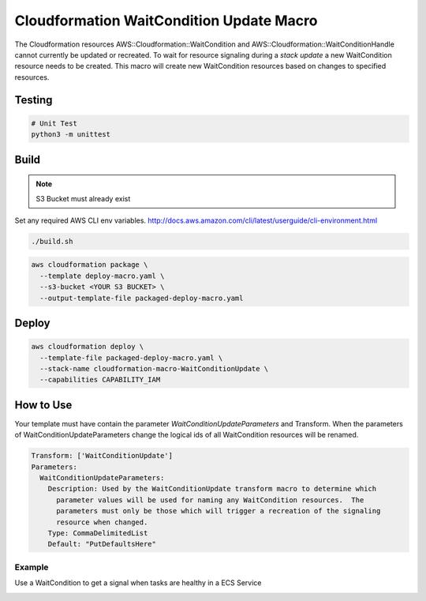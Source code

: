 Cloudformation WaitCondition Update Macro
=========================================

The Cloudformation resources AWS::Cloudformation::WaitCondition and AWS::Cloudformation::WaitConditionHandle cannot currently be updated or recreated.  To wait for resource signaling during a *stack update* a new WaitCondition resource needs to be created.  This macro will create new WaitCondition resources based on changes to specified resources.


Testing
-------

.. code::

  # Unit Test
  python3 -m unittest


Build
-----

.. NOTE::
   S3 Bucket must already exist

Set any required AWS CLI env variables. http://docs.aws.amazon.com/cli/latest/userguide/cli-environment.html

.. code::

  ./build.sh

.. code::

  aws cloudformation package \
    --template deploy-macro.yaml \
    --s3-bucket <YOUR S3 BUCKET> \
    --output-template-file packaged-deploy-macro.yaml

Deploy
------

.. code::

  aws cloudformation deploy \
    --template-file packaged-deploy-macro.yaml \
    --stack-name cloudformation-macro-WaitConditionUpdate \
    --capabilities CAPABILITY_IAM

How to Use
----------

Your template must have contain the parameter `WaitConditionUpdateParameters` and Transform.
When the parameters of WaitConditionUpdateParameters change the logical ids of all WaitCondition resources will be renamed.

.. code:: yaml

   Transform: ['WaitConditionUpdate']
   Parameters:
     WaitConditionUpdateParameters:
       Description: Used by the WaitConditionUpdate transform macro to determine which
         parameter values will be used for naming any WaitCondition resources.  The 
         parameters must only be those which will trigger a recreation of the signaling
         resource when changed.
       Type: CommaDelimitedList
       Default: "PutDefaultsHere"

Example
^^^^^^^

Use a WaitCondition to get a signal when tasks are healthy in a ECS Service

.. _example-ecs-service.yaml:
